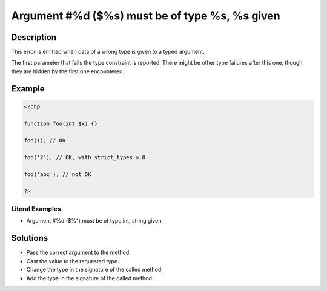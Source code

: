 .. _argument-#%d-(\$%s)-must-be-of-type-%s,-%s-given:

Argument #%d ($%s) must be of type %s, %s given
-----------------------------------------------
 
	.. meta::
		:description:
			Argument #%d ($%s) must be of type %s, %s given: This error is emitted when data of a wrong type is given to a typed argument.

		:og:type: article
		:og:title: Argument #%d ($%s) must be of type %s, %s given
		:og:description: This error is emitted when data of a wrong type is given to a typed argument
		:og:url: https://php-errors.readthedocs.io/en/latest/messages/argument-%23%25d-%28%24%25s%29-must-be-of-type-%25s%2C-%25s-given.html

Description
___________
 
This error is emitted when data of a wrong type is given to a typed argument. 

The first parameter that fails the type constraint is reported. There might be other type failures after this one, though they are hidden by the first one encountered.


Example
_______

.. code-block:: php

   <?php
   
   function foo(int $x) {}
   
   foo(1); // OK
   
   foo('2'); // OK, with strict_types = 0 
   
   foo('abc'); // not OK
   
   ?>


Literal Examples
****************
+ Argument #%d ($%1) must be of type int, string given

Solutions
_________

+ Pass the correct argument to the method.
+ Cast the value to the requested type.
+ Change the type in the signature of the called method.
+ Add the type in the signature of the called method.
